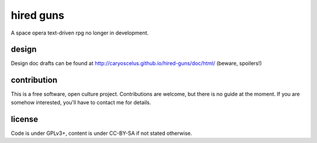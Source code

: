 ==========
hired guns
==========

A space opera text-driven rpg no longer in development.

design
======

Design doc drafts can be found at
http://caryoscelus.github.io/hired-guns/doc/html/ (beware, spoilers!)

contribution
============

This is a free software, open culture project. Contributions are welcome, but
there is no guide at the moment. If you are somehow interested, you'll have to
contact me for details.

license
=======

Code is under GPLv3+, content is under CC-BY-SA if not stated otherwise.
